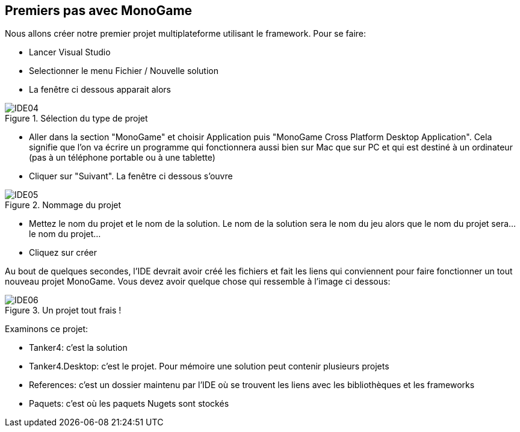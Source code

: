 :imagesdir: ./imgs
== Premiers pas avec MonoGame

Nous allons créer notre premier projet multiplateforme utilisant le framework. Pour se faire:

* Lancer Visual Studio
* Selectionner le menu Fichier / Nouvelle solution
* La fenêtre ci dessous apparait alors

[#img-ide04]
.Sélection du type de projet
image::IDE04.png[]

* Aller dans la section "MonoGame" et choisir Application puis "MonoGame Cross Platform Desktop Application". Cela signifie que l'on va écrire un programme qui fonctionnera aussi bien sur Mac que sur PC et qui est destiné à un ordinateur (pas à un téléphone portable ou à une tablette)
* Cliquer sur "Suivant". La fenêtre ci dessous s'ouvre

[#img-ide05]
.Nommage du projet
image::IDE05.png[]

* Mettez le nom du projet et le nom de la solution. Le nom de la solution sera le nom du jeu alors que le nom du projet sera... le nom du projet...
* Cliquez sur créer

Au bout de quelques secondes, l'IDE devrait avoir créé les fichiers et fait les liens qui conviennent pour faire fonctionner un tout nouveau projet MonoGame. Vous devez avoir quelque chose qui ressemble à l'image ci dessous:

[#img-ide06]
.Un projet tout frais !
image::IDE06.png[]

Examinons ce projet:

* Tanker4: c'est la solution
* Tanker4.Desktop: c'est le projet. Pour mémoire une solution peut contenir plusieurs projets
* References: c'est un dossier maintenu par l'IDE où se trouvent les liens avec les bibliothèques et les frameworks
* Paquets: c'est où les paquets Nugets sont stockés
